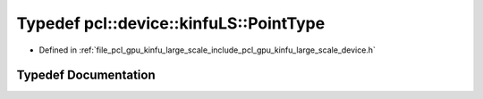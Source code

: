 .. _exhale_typedef_kinfu__large__scale_2include_2pcl_2gpu_2kinfu__large__scale_2device_8h_1a65105ad7ecde43ca67f3570907fa66b2:

Typedef pcl::device::kinfuLS::PointType
=======================================

- Defined in :ref:`file_pcl_gpu_kinfu_large_scale_include_pcl_gpu_kinfu_large_scale_device.h`


Typedef Documentation
---------------------


.. doxygentypedef:: pcl::device::kinfuLS::PointType
